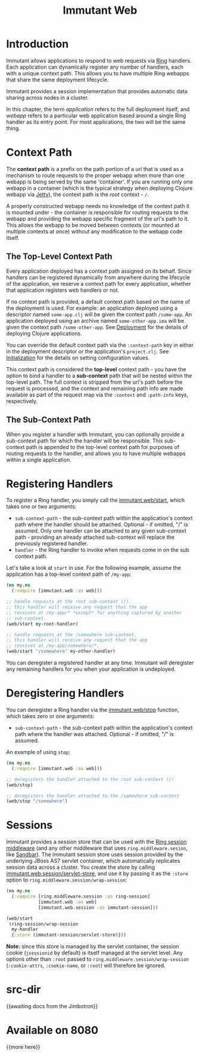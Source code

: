 #+TITLE:     Immutant Web

* Introduction

  Immutant allows applications to respond to web requests via [[https://github.com/mmcgrana/ring][Ring]] handlers.
  Each application can dynamically register any number of handlers, each with
  a unique context path. This allows you to have multiple Ring webapps
  that share the same deployment lifecycle.

  Immutant provides a session implementation that provides automatic data
  sharing across nodes in a cluster.

  In this chapter, the term /application/ refers to the full deployment itself,
  and /webapp/ refers to a particular web application based around a single 
  Ring handler as its entry point. For most applications, the two will be the
  same thing.

* Context Path
  :PROPERTIES:
  :CUSTOM_ID: web-context-path
  :END:

  The *context path* is a prefix on the path portion of a url that is used as
  a mechanism to route requests to the proper webapp when more than
  one webapp is being served by the same 'container'. If you are running only
  one webapp in a container (which is the typical strategy when deploying
  Clojure webapp via [[http://jetty.codehaus.org/jetty/][Jetty]]), the context path is the /root/ context - =/=.

  A properly constructed webapp needs no knowledge of the context path it is
  mounted under - the container is responsible for routing requests to the webapp
  and providing the webapp specific fragment of the url's path to it. This
  allows the webapp to be moved between contexts (or mounted at multiple
  contexts at once) without any modification to the webapp code itself.

** The Top-Level Context Path

   Every application deployed has a context path assigned on its behalf. Since
   handlers can be registered dynamically from anywhere during the lifecycle of
   the application, we reserve a context path for every application, whether that
   application registers web handlers or not.

   If no context path is provided, a default context path based on the name of
   the deployment is used. For example: an application deployed using a
   descriptor named =some-app.clj= will be given the context path
   =/some-app=. An application deployed using an archive named
   =some-other-app.ima= will be given the context path =/some-other-app=.
   See [[./deployment.html][Deployment]] for the details of deploying Clojure applications.

   You can override the default context path via the =:context-path= key in
   either in the deployment descriptor or the application's =project.clj=.
   See [[./initialization.html][Initialization]] for the details on setting configuration values.

   This context path is considered the *top-level* context path - you have the
   option to bind a handler to a *sub-context* path that will be nested within
   the top-level path. The full context is stripped from the url's path before
   the request is processed, and the context and remaining path info are made
   available as part of the request map via the =:context= and =:path-info= 
   keys, respectively.

** The Sub-Context Path

   When you register a handler with Immutant, you can optionally provide a
   sub-context path for which the handler will be responsible. This sub-context
   path is appended to the top-level context path for purposes of routing
   requests to the handler, and allows you to have multiple webapps within
   a single application.

* Registering Handlers

  To register a Ring handler, you simply call the [[./apidoc/immutant.web-api.html#immutant.web/start][immutant.web/start]], which
  takes one or two arguments:

  - =sub-context-path= - the sub-context path within the application's context
    path where the handler should be attached. Optional - if omitted,
    "/" is assumed. Only one handler can be attached to any given 
    sub-context path - providing an already attached sub-context will
    replace the previously registered handler.
  - =handler= - the Ring handler to invoke when requests come in on the
    sub context path.

  Let's take a look at =start= in use. For the following example, assume
  the application has a top-level context path of =/my-app=:

  #+begin_src clojure
    (ns my.ns
      (:require [immutant.web :as web]))

    ;; handle requests at the root sub-context (/).
    ;; this handler will receive any request that the app
    ;; receives at /my-app/* *except* for anything captured by another
    ;; sub-context.
    (web/start my-root-handler)

    ;; handle requests at the /somewhere sub-context.
    ;; this handler will receive any request that the app
    ;; receives at /my-app/somewhere/*.
    (web/start "/somewhere" my-other-handler)
  #+end_src

  You can deregister a registered handler at any time. Immutant will deregister
  any remaining handlers for you when your application is undeployed.

* Deregistering Handlers

  You can deregister a Ring handler via the [[./apidoc/immutant.web-api.html#immutant.web/stop][immutant.web/stop]] function,
  which takes zero or one arguments:

  - =sub-context-path= - the sub-context path within the application's context
    path where the handler was attached. Optional - if omitted, "/" is assumed.

  An example of using =stop=:

  #+begin_src clojure
    (ns my.ns
      (:require [immutant.web :as web]))
    
    ;; deregisters the handler attached to the root sub-context (/)
    (web/stop)
    
    ;; deregisters the handler attached to the /somewhere sub-context
    (web/stop "/somewhere")
  #+end_src
  
* Sessions

  Immutant provides a session store that can be used with the
  [[https://github.com/mmcgrana/ring/blob/master/ring-core/src/ring/middleware/session.clj][Ring session middleware]] (and any other middleware that uses =ring.middleware.sesion=,
  like [[https://github.com/brentonashworth/sandbar][Sandbar]]). The Immutant session store uses session provided by
  the underlying JBoss AS7 servlet container, which automatically replicates
  session data across a cluster. You create the store by calling 
  [[./apidoc/immutant.web.session-api.html#immutant.web.session/servlet-store][immutant.web.session/servlet-store]], and use it by passing it as the =:store=
  option to =ring.middleware.session/wrap-session=:

  #+begin_src clojure
    (ns my.ns
      (:require [ring.middleware.session :as ring-session]
                [immutant.web :as web]
                [immutant.web.session :as immutant-session]))
    
    (web/start
     (ring-session/wrap-session
      my-handler
      {:store (immutant-session/servlet-store)}))
  #+end_src

  *Note:* since this store is managed by the servlet container, the session cookie
  (=jsessionid= by default) is itself managed at the servlet level. Any options
  other than =:root= passed to =ring.middleware.session/wrap-session= (=:cookie-attrs=,
  =:cookie-name=, or =:root=) will therefore be ignored.

* src-dir
  {{awaiting docs from the Jimbotron}}

* Available on 8080
  {{more here}}
